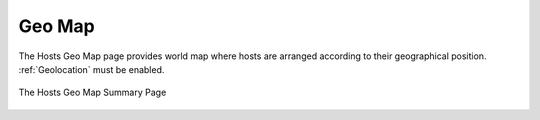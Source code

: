 .. _GeoMap:

Geo Map
=======

The Hosts Geo Map page provides world map where hosts are arranged according to their
geographical position. :ref:`Geolocation` must be enabled.

.. figure:: ../../../img/web_gui_hosts_geomap.png
  :align: center
  :alt: Geo Map

  The Hosts Geo Map Summary Page